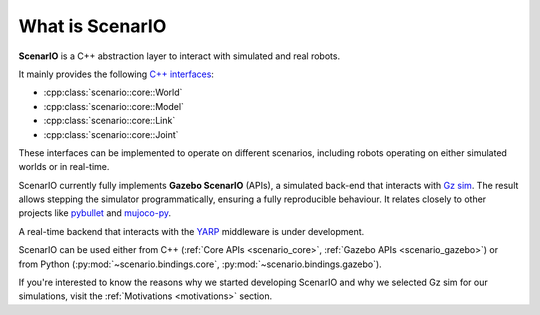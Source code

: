 .. _what_is_scenario:

What is ScenarIO
================

**ScenarIO** is a C++ abstraction layer to interact with simulated and real robots.

It mainly provides the following
`C++ interfaces <https://github.com/andreaostuni/gym-gz/tree/master/scenario/core/include/scenario/core>`_:

- :cpp:class:`scenario::core::World`
- :cpp:class:`scenario::core::Model`
- :cpp:class:`scenario::core::Link`
- :cpp:class:`scenario::core::Joint`

These interfaces can be implemented to operate on different scenarios,
including robots operating on either simulated worlds or in real-time.

ScenarIO currently fully implements **Gazebo ScenarIO** (APIs),
a simulated back-end that interacts with `Gz sim <https://gazebosim.org>`_.
The result allows stepping the simulator programmatically, ensuring a fully reproducible behaviour.
It relates closely to other projects like
`pybullet <https://github.com/bulletphysics/bullet3>`_ and `mujoco-py <https://github.com/openai/mujoco-py>`_.

A real-time backend that interacts with the `YARP <https://github.com/robotology/yarp>`_ middleware is under development.

ScenarIO can be used either from C++ (:ref:`Core APIs <scenario_core>`, :ref:`Gazebo APIs <scenario_gazebo>`)
or from Python (:py:mod:`~scenario.bindings.core`, :py:mod:`~scenario.bindings.gazebo`).

If you're interested to know the reasons why we started developing ScenarIO and why we selected Gz sim
for our simulations, visit the :ref:`Motivations <motivations>` section.
